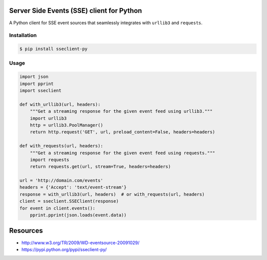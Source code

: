 Server Side Events (SSE) client for Python
==========================================

A Python client for SSE event sources that seamlessly integrates with
``urllib3`` and ``requests``.

Installation
------------

.. code::

    $ pip install sseclient-py

Usage
-----

.. code:: python

    import json
    import pprint
    import sseclient

    def with_urllib3(url, headers):
        """Get a streaming response for the given event feed using urllib3."""
        import urllib3
        http = urllib3.PoolManager()
        return http.request('GET', url, preload_content=False, headers=headers)

    def with_requests(url, headers):
        """Get a streaming response for the given event feed using requests."""
        import requests
        return requests.get(url, stream=True, headers=headers)

    url = 'http://domain.com/events'
    headers = {'Accept': 'text/event-stream'}
    response = with_urllib3(url, headers)  # or with_requests(url, headers)
    client = sseclient.SSEClient(response)
    for event in client.events():
        pprint.pprint(json.loads(event.data))

Resources
=========

-  http://www.w3.org/TR/2009/WD-eventsource-20091029/
-  https://pypi.python.org/pypi/sseclient-py/
